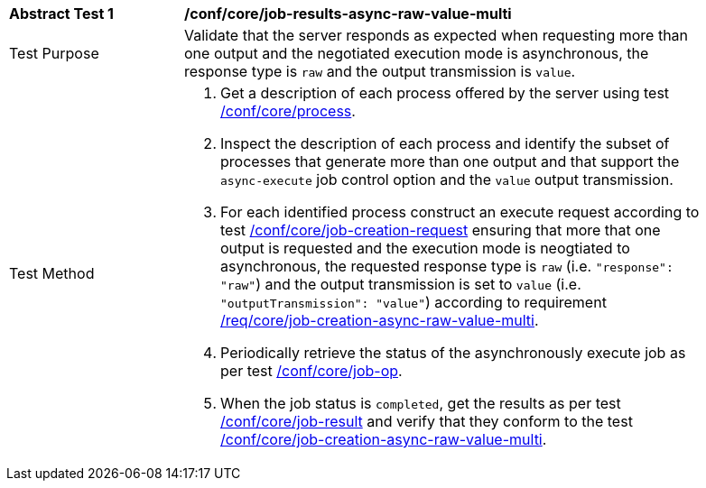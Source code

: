 [[ats_core_job-results-async-raw-value-multi]]
[width="90%",cols="2,6a"]
|===
|*Abstract Test {counter:ats-id}* |*/conf/core/job-results-async-raw-value-multi*
^|Test Purpose |Validate that the server responds as expected when requesting more than one output and the negotiated execution mode is asynchronous, the response type is `raw` and the output transmission is `value`.
^|Test Method |. Get a description of each process offered by the server using test <<ats_core_process,/conf/core/process>>.
. Inspect the description of each process and identify the subset of processes that generate more than one output and that support the `async-execute` job control option and the `value` output transmission.
. For each identified process construct an execute request according to test <<ats_core_job-creation-request,/conf/core/job-creation-request>> ensuring that more that one output is requested and the execution mode is neogtiated to asynchronous, the requested response type is `raw` (i.e. `"response": "raw"`) and the output transmission is set to `value` (i.e. `"outputTransmission": "value"`) according to requirement <<req_core_job-creation-async-raw-value-multi,/req/core/job-creation-async-raw-value-multi>>.
. Periodically retrieve the status of the asynchronously execute job as per test <<ats_core_job-op,/conf/core/job-op>>.
. When the job status is `completed`, get the results as per test <<ats_core_job-result-op,/conf/core/job-result>> and verify that they conform to the test <<ats_core_job-creation-async-raw-value-multi,/conf/core/job-creation-async-raw-value-multi>>.
|===
